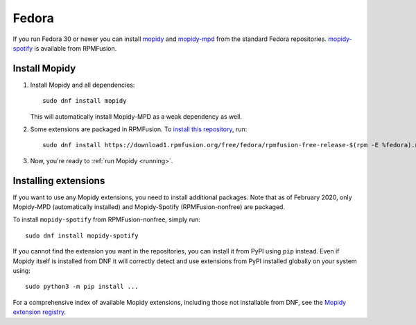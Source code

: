.. _fedora-install:

******
Fedora
******

If you run Fedora 30 or newer you can install `mopidy
<https://src.fedoraproject.org/rpms/mopidy>`_ and `mopidy-mpd
<https://src.fedoraproject.org/rpms/mopidy-mpd>`_ from the standard Fedora
repositories.  `mopidy-spotify
<https://admin.rpmfusion.org/pkgdb/package/nonfree/mopidy-spotify/>`_
is available from RPMFusion.


Install Mopidy
==============

#. Install Mopidy and all dependencies::

       sudo dnf install mopidy

   This will automatically install Mopidy-MPD as a weak dependency as well.

#. Some extensions are packaged in RPMFusion.  To `install this repository
   <https://rpmfusion.org/Configuration>`_, run::

       sudo dnf install https://download1.rpmfusion.org/free/fedora/rpmfusion-free-release-$(rpm -E %fedora).noarch.rpm https://download1.rpmfusion.org/nonfree/fedora/rpmfusion-nonfree-release-$(rpm -E %fedora).noarch.rpm

#. Now, you're ready to :ref:`run Mopidy <running>`.


Installing extensions
=====================

If you want to use any Mopidy extensions, you need to install additional
packages.  Note that as of February 2020, only Mopidy-MPD (automatically
installed) and Mopidy-Spotify (RPMFusion-nonfree) are packaged.

To install ``mopidy-spotify`` from RPMFusion-nonfree, simply run::

   sudo dnf install mopidy-spotify

If you cannot find the extension you want in the repositories, you can install
it from PyPI using ``pip`` instead.  Even if Mopidy itself is installed from
DNF it will correctly detect and use extensions from PyPI installed globally on
your system using::

   sudo python3 -m pip install ...

For a comprehensive index of available Mopidy extensions, including those not
installable from DNF, see the `Mopidy extension registry
<https://mopidy.com/ext/>`_.
